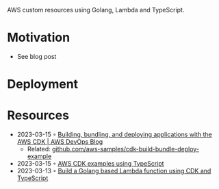 AWS custom resources using Golang, Lambda and TypeScript.

* Motivation
- See blog post
* Deployment

* Resources
- 2023-03-15 ◦ [[https://aws.amazon.com/blogs/devops/building-apps-with-aws-cdk/][Building, bundling, and deploying applications with the AWS CDK | AWS DevOps Blog]]
  - Related: [[https://github.com/aws-samples/cdk-build-bundle-deploy-example][github.com/aws-samples/cdk-build-bundle-deploy-example]]
- 2023-03-15 ◦ [[https://github.com/aws-samples/aws-cdk-examples/tree/master/typescript][AWS CDK examples using TypeScript]]
- 2023-03-13 ◦ [[https://github.com/thomaspoignant/cdk-golang-lambda-deployment][Build a Golang based Lambda function using CDK and TypeScript]]
